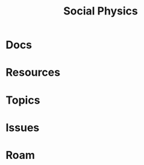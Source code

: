:PROPERTIES:
:ID:       01ace2d7-1324-4dd2-9e2e-d5c152fdc378
:END:
#+TITLE: Social Physics
#+DESCRIPTION: We live in a society
#+TAGS:

* Docs
* Resources
* Topics
* Issues

* Roam
